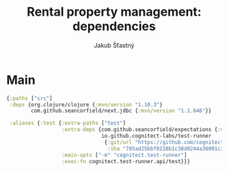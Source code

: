 #+TITLE: Rental property management: dependencies
#+AUTHOR: Jakub Šťastný

* Main

#+BEGIN_SRC clojure :tangle deps.edn
  {:paths ["src"]
   :deps {org.clojure/clojure {:mvn/version "1.10.3"}
          com.github.seancorfield/next.jdbc {:mvn/version "1.1.646"}}

   :aliases {:test {:extra-paths ["test"]
                    :extra-deps {com.github.seancorfield/expectations {:mvn/version "2.0.0-alpha2"}
                                 io.github.cognitect-labs/test-runner
                                  {:git/url "https://github.com/cognitect-labs/test-runner.git"
                                   :sha "705ad25bbf0228b1c38d0244a36001c2987d7337"}}
                    :main-opts ["-m" "cognitect.test-runner"]
                    :exec-fn cognitect.test-runner.api/test}}}
#+END_SRC
